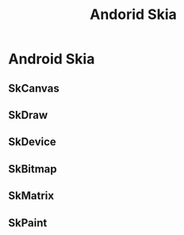 #+TITLE: Andorid Skia
* Android Skia
** SkCanvas
** SkDraw
** SkDevice
** SkBitmap
** SkMatrix
** SkPaint

